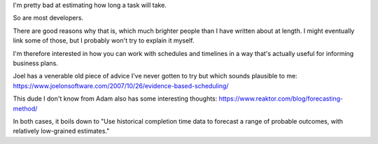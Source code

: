 I'm pretty bad at estimating how long a task will take.

So are most developers.

There are good reasons why that is, which much brighter people than I have
written about at length. I might eventually link some of those, but I probably
won't try to explain it myself.

I'm therefore interested in how you can work with schedules and timelines in a
way that's actually useful for informing business plans.

Joel has a venerable old piece of advice I've never gotten to try but which
sounds plausible to me:
https://www.joelonsoftware.com/2007/10/26/evidence-based-scheduling/

This dude I don't know from Adam also has some interesting thoughts:
https://www.reaktor.com/blog/forecasting-method/

In both cases, it boils down to "Use historical completion time data to forecast
a range of probable outcomes, with relatively low-grained estimates."

